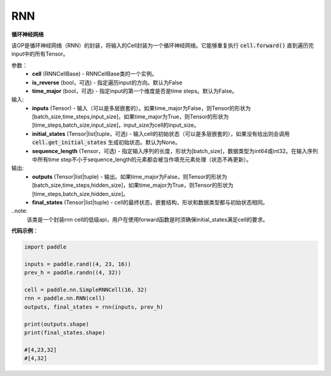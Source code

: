 RNN
-------------------------------

.. py:class:: paddle.nn.RNN(cell, is_reverse=False, time_major=False)



**循环神经网络**

该OP是循环神经网络（RNN）的封装，将输入的Cell封装为一个循环神经网络。它能够重复执行 :code:`cell.forward()` 直到遍历完input中的所有Tensor。

参数：
    - **cell** (RNNCellBase) - RNNCellBase类的一个实例。
    - **is_reverse** (bool，可选) - 指定遍历input的方向。默认为False
    - **time_major** (bool，可选) - 指定input的第一个维度是否是time steps。默认为False。
    
输入:
    - **inputs** (Tensor) - 输入（可以是多层嵌套的）。如果time_major为False，则Tensor的形状为[batch_size,time_steps,input_size]，如果time_major为True，则Tensor的形状为[time_steps,batch_size,input_size]，input_size为cell的input_size。
    - **initial_states** (Tensor|list|tuple，可选) - 输入cell的初始状态（可以是多层嵌套的），如果没有给出则会调用 :code:`cell.get_initial_states` 生成初始状态。默认为None。
    - **sequence_length** (Tensor，可选) - 指定输入序列的长度，形状为[batch_size]，数据类型为int64或int32。在输入序列中所有time step不小于sequence_length的元素都会被当作填充元素处理（状态不再更新）。

输出:
    - **outputs** (Tensor|list|tuple) - 输出。如果time_major为False，则Tensor的形状为[batch_size,time_steps,hidden_size]，如果time_major为True，则Tensor的形状为[time_steps,batch_size,hidden_size]。
    - **final_states** (Tensor|list|tuple) - cell的最终状态，嵌套结构，形状和数据类型都与初始状态相同。
    
..note:
    该类是一个封装rnn cell的低级api，用户在使用forward函数是时须确保initial_states满足cell的要求。


**代码示例**：

.. code-block:: python

            import paddle

            inputs = paddle.rand((4, 23, 16))
            prev_h = paddle.randn((4, 32))

            cell = paddle.nn.SimpleRNNCell(16, 32)
            rnn = paddle.nn.RNN(cell)
            outputs, final_states = rnn(inputs, prev_h)
            
            print(outputs.shape)
            print(final_states.shape)
            
            #[4,23,32]
            #[4,32]

